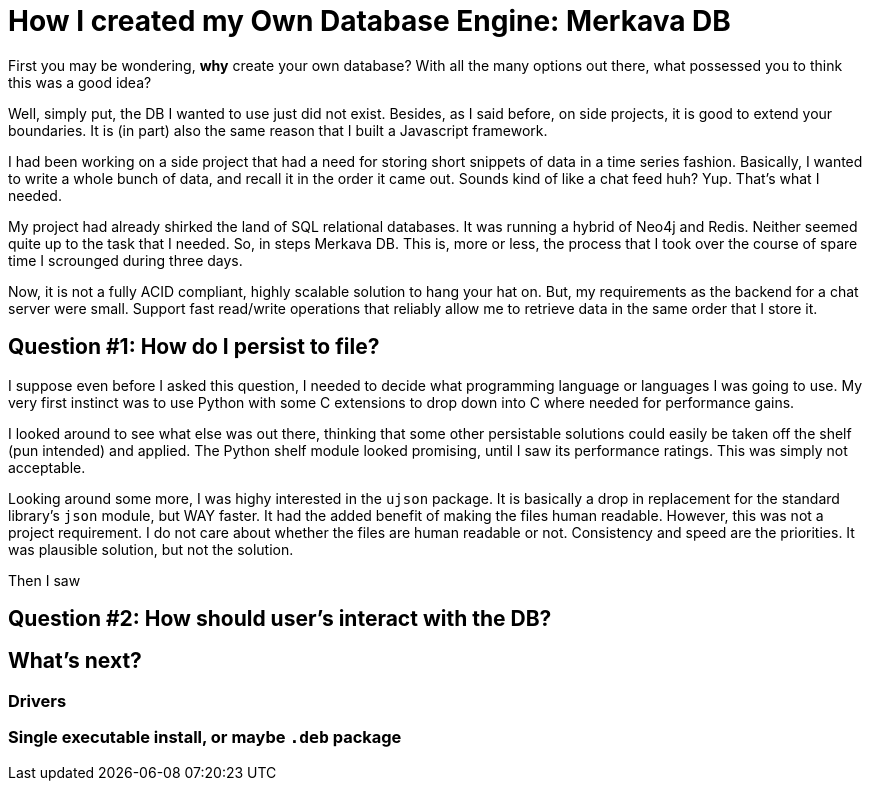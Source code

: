 // = Your Blog title
// See https://hubpress.gitbooks.io/hubpress-knowledgebase/content/ for information about the parameters.
// :hp-image: /covers/cover.png
// :published_at: 2019-01-31
// :hp-tags: HubPress, Blog, Open_Source,
// :hp-alt-title: My English Title
= How I created my Own Database Engine: Merkava DB

First you may be wondering, *why* create your own database? With all the many options out there, what possessed you to think this was a good idea?

Well, simply put, the DB I wanted to use just did not exist. Besides, as I said before, on side projects, it is good to extend your boundaries. It is (in part) also the same reason that I built a Javascript framework.

I had been working on a side project that had a need for storing short snippets of data in a time series fashion. Basically, I wanted to write a whole bunch of data, and recall it in the order it came out. Sounds kind of like a chat feed huh? Yup. That's what I needed.

My project had already shirked the land of SQL relational databases. It was running a hybrid of Neo4j and Redis. Neither seemed quite up to the task that I needed. So, in steps Merkava DB. This is, more or less, the process that I took over the course of spare time I scrounged during three days.

Now, it is not a fully ACID compliant, highly scalable solution to hang your hat on. But, my requirements as the backend for a chat server were small. Support fast read/write operations that reliably allow me to retrieve data in the same order that I store it.

== Question #1: How do I persist to file?

I suppose even before I asked this question, I needed to decide what programming language or languages I was going to use. My very first instinct was to use Python with some C extensions to drop down into C where needed for  performance gains.

I looked around to see what else was out there, thinking that some other persistable solutions could easily be taken off the shelf (pun intended) and applied. The Python shelf module looked promising, until I saw its performance ratings. This was simply not acceptable.

Looking around some more, I was highy interested in the `ujson` package. It is basically a drop in replacement for the standard library's `json` module, but WAY faster. It had the added benefit of making the files human readable. However, this was not a project requirement. I do not care about whether the files are human readable or not. Consistency and speed are the priorities. It was plausible solution, but not the solution.

Then I saw 

== Question #2: How should user's interact with the DB?

== What's next?

=== Drivers

=== Single executable install, or maybe `.deb` package